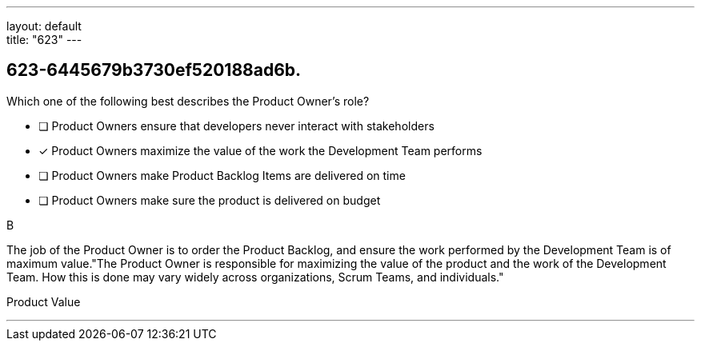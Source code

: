 ---
layout: default + 
title: "623"
---


[#question]
== 623-6445679b3730ef520188ad6b.

****

[#query]
--
Which one of the following best describes the Product Owner's role?
--

[#list]
--
* [ ] Product Owners ensure that developers never interact with stakeholders
* [*] Product Owners maximize the value of the work the Development Team performs
* [ ] Product Owners make Product Backlog Items are delivered on time
* [ ] Product Owners make sure the product is delivered on budget

--
****

[#answer]
B

[#explanation]
--
The job of the Product Owner is to order the Product Backlog, and ensure the work performed by the Development Team is of maximum value."The Product Owner is responsible for maximizing the value of the product and the work of the Development Team. How this is done may vary widely across organizations, Scrum Teams, and individuals."
--

[#ka]
Product Value

'''

